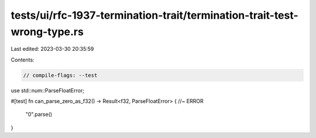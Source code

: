 tests/ui/rfc-1937-termination-trait/termination-trait-test-wrong-type.rs
========================================================================

Last edited: 2023-03-30 20:35:59

Contents:

.. code-block:: rs

    // compile-flags: --test

use std::num::ParseFloatError;

#[test]
fn can_parse_zero_as_f32() -> Result<f32, ParseFloatError> { //~ ERROR
    "0".parse()
}


